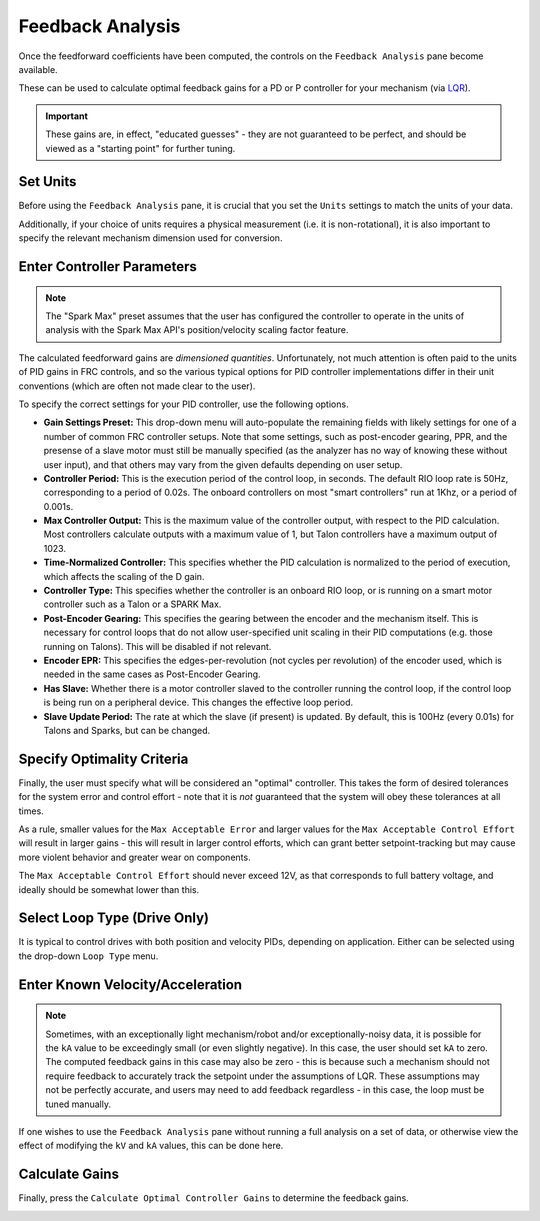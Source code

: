 Feedback Analysis
=================

Once the feedforward coefficients have been computed, the controls on the ``Feedback Analysis`` pane become available.

.. image:: images/feedbackanalysis.png
   :alt: Picture of the feedback analysis pane

These can be used to calculate optimal feedback gains for a PD or P controller for your mechanism (via `LQR <https://en.wikipedia.org/wiki/Linear%E2%80%93quadratic_regulator>`__).

.. important:: These gains are, in effect, "educated guesses" - they are not guaranteed to be perfect, and should be viewed as a "starting point" for further tuning.

Set Units
---------

Before using the ``Feedback Analysis`` pane, it is crucial that you set the ``Units`` settings to match the units of your data.

.. image:: images/selectingunits.png
   :alt: Picture of selecting units dropdown

Additionally, if your choice of units requires a physical measurement (i.e. it is non-rotational), it is also important to specify the relevant mechanism dimension used for conversion.

.. image:: images/wheeldiameter.png
   :alt: Setting wheel diameter in specified units

Enter Controller Parameters
---------------------------

.. note:: The "Spark Max" preset assumes that the user has configured the controller to operate in the units of analysis with the Spark Max API's position/velocity scaling factor feature.

The calculated feedforward gains are *dimensioned quantities*. Unfortunately, not much attention is often paid to the units of PID gains in FRC controls, and so the various typical options for PID controller implementations differ in their unit conventions (which are often not made clear to the user).

To specify the correct settings for your PID controller, use the following options.

.. image:: images/controllersettings.png
   :alt: Picture of the controller settings

- **Gain Settings Preset:** This drop-down menu will auto-populate the remaining fields with likely settings for one of a number of common FRC controller setups. Note that some settings, such as post-encoder gearing, PPR, and the presense of a slave motor must still be manually specified (as the analyzer has no way of knowing these without user input), and that others may vary from the given defaults depending on user setup.
- **Controller Period:** This is the execution period of the control loop, in seconds. The default RIO loop rate is 50Hz, corresponding to a period of 0.02s. The onboard controllers on most "smart controllers" run at 1Khz, or a period of 0.001s.
- **Max Controller Output:** This is the maximum value of the controller output, with respect to the PID calculation. Most controllers calculate outputs with a maximum value of 1, but Talon controllers have a maximum output of 1023.
- **Time-Normalized Controller:** This specifies whether the PID calculation is normalized to the period of execution, which affects the scaling of the D gain.
- **Controller Type:** This specifies whether the controller is an onboard RIO loop, or is running on a smart motor controller such as a Talon or a SPARK Max.
- **Post-Encoder Gearing:** This specifies the gearing between the encoder and the mechanism itself. This is necessary for control loops that do not allow user-specified unit scaling in their PID computations (e.g. those running on Talons). This will be disabled if not relevant.
- **Encoder EPR:** This specifies the edges-per-revolution (not cycles per revolution) of the encoder used, which is needed in the same cases as Post-Encoder Gearing.
- **Has Slave:** Whether there is a motor controller slaved to the controller running the control loop, if the control loop is being run on a peripheral device. This changes the effective loop period.
- **Slave Update Period:** The rate at which the slave (if present) is updated. By default, this is 100Hz (every 0.01s) for Talons and Sparks, but can be changed.

Specify Optimality Criteria
---------------------------

Finally, the user must specify what will be considered an "optimal" controller.  This takes the form of desired tolerances for the system error and control effort - note that it is *not* guaranteed that the system will obey these tolerances at all times.

.. image:: images/optimalitycriteria.png
   :alt: Entering optimality criteria for the feedback controller

As a rule, smaller values for the ``Max Acceptable Error`` and larger values for the ``Max Acceptable Control Effort`` will result in larger gains - this will result in larger control efforts, which can grant better setpoint-tracking but may cause more violent behavior and greater wear on components.

The ``Max Acceptable Control Effort`` should never exceed 12V, as that corresponds to full battery voltage, and ideally should be somewhat lower than this.

Select Loop Type (Drive Only)
-----------------------------

It is typical to control drives with both position and velocity PIDs, depending on application. Either can be selected using the drop-down ``Loop Type`` menu.

.. image:: images/looptype.png
   :alt: Specifying characterization loop type

Enter Known Velocity/Acceleration
---------------------------------

.. note:: Sometimes, with an exceptionally light mechanism/robot and/or exceptionally-noisy data, it is possible for the ``kA`` value to be exceedingly small (or even slightly negative).  In this case, the user should set ``kA`` to zero.  The computed feedback gains in this case may also be zero - this is because such a mechanism should not require feedback to accurately track the setpoint under the assumptions of LQR.  These assumptions may not be perfectly accurate, and users may need to add feedback regardless - in this case, the loop must be tuned manually.

If one wishes to use the ``Feedback Analysis`` pane without running a full analysis on a set of data, or otherwise view the effect of modifying the ``kV`` and ``kA`` values, this can be done here.

.. image:: images/known-acceleration-velocity.png
   :alt: Entering known acceleration and velocities

Calculate Gains
---------------

Finally, press the ``Calculate Optimal Controller Gains`` to determine the feedback gains.

.. image:: images/calculategains.png
   :alt: Calculating the Optimal Controller Gains
